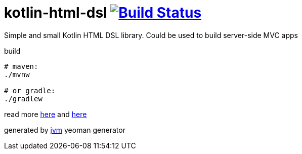 = kotlin-html-dsl image:https://travis-ci.org/daggerok/kotlin-html-dsl.svg?branch=master["Build Status", link="https://travis-ci.org/daggerok/kotlin-html-dsl"]

//tag::content[]
Simple and small Kotlin HTML DSL library.
Could be used to build server-side MVC apps

.build
----
# maven:
./mvnw

# or gradle:
./gradlew
----

read more link:./BINTRAY.adoc[here] and link:./JITPACK.adoc[here]

generated by link:https://github.com/daggerok/generator-jvm/[jvm] yeoman generator
//end::content[]
